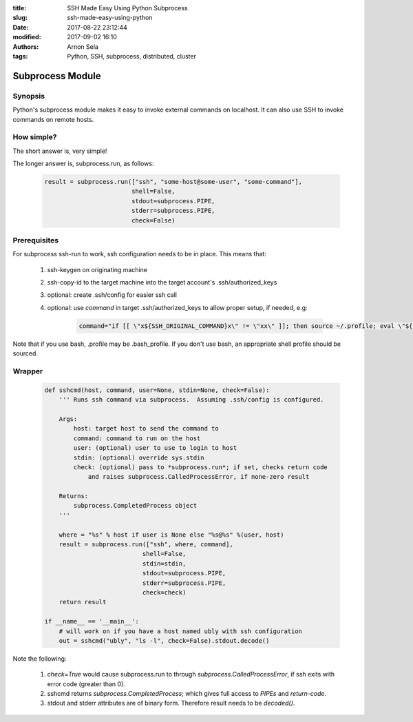 :title: SSH Made Easy Using Python Subprocess
:slug: ssh-made-easy-using-python
:date: 2017-08-22 23:12:44
:modified: 2017-09-02 16:10
:authors: Arnon Sela
:tags: Python, SSH, subprocess, distributed, cluster

-----------------
Subprocess Module
-----------------

Synopsis
========

Python's subprocess module makes it easy to invoke external commands on localhost.  It can also use SSH to invoke commands on remote hosts.


How simple?
===========

The short answer is, very simple!

The longer answer is, subprocess.run, as follows:

    .. code-block:: python

        result = subprocess.run(["ssh", "some-host@some-user", "some-command"],
                                shell=False,
                                stdout=subprocess.PIPE,
                                stderr=subprocess.PIPE,
                                check=False)

Prerequisites
=============

For subprocess ssh-run to work, ssh configuration needs to be in place. This means that:

    1. ssh-keygen on originating machine
    #. ssh-copy-id to the target machine into the target account's .ssh/authorized_keys
    #. optional: create .ssh/config for easier ssh call
    #. optional: use *command* in target .ssh/authorized_keys to allow proper setup, if needed, e.g:

        .. code-block:: python

            command="if [[ \"x${SSH_ORIGINAL_COMMAND}x\" != \"xx\" ]]; then source ~/.profile; eval \"${SSH_ORIGINAL_COMMAND}\"; else /bin/bash --login; fi;" <ssh_key>
            
Note that if you use bash, .profile may be .bash_profile. If you don't use bash, an appropriate shell profile should be sourced.

Wrapper
=======

    .. code-block:: python

        def sshcmd(host, command, user=None, stdin=None, check=False):
            ''' Runs ssh command via subprocess.  Assuming .ssh/config is configured.

            Args:
                host: target host to send the command to
                command: command to run on the host
                user: (optional) user to use to login to host
                stdin: (optional) override sys.stdin
                check: (optional) pass to *subprocess.run*; if set, checks return code
                    and raises subprocess.CalledProcessError, if none-zero result

            Returns:
                subprocess.CompletedProcess object
            '''

            where = "%s" % host if user is None else "%s@%s" %(user, host)
            result = subprocess.run(["ssh", where, command],
                                   shell=False,
                                   stdin=stdin,
                                   stdout=subprocess.PIPE,
                                   stderr=subprocess.PIPE,
                                   check=check)
            return result

        if __name__ == '__main__':
            # will work on if you have a host named ubly with ssh configuration
            out = sshcmd("ubly", "ls -l", check=False).stdout.decode()

Note the following:

    1. *check=True* would cause subprocess.run to through *subprocess.CalledProcessError*, if ssh exits with error code (greater than 0).
    #. sshcmd returns *subprocess.CompletedProcess*; which gives full access to *PIPEs* and *return-code*.
    #. stdout and stderr attributes are of binary form. Therefore result needs to be *decoded()*.
